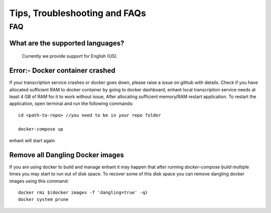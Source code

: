####################################
Tips, Troubleshooting and FAQs
####################################

FAQ
=========

What are the supported languages? 
-------------------------------------------
   Currently we provide support for English (US).
 

Error:- Docker container crashed
---------------------------------

If your transcription service crashes or docker goes down, please raise a issue on github with details.
Check if you have allocated sufficient RAM to docker container by going to docker 
dashboard, enhant local transcription service needs at least 4 GB of RAM for it to 
work without issue, After allocating sufficient memory/RAM restart application. 
To restart the application, open terminal and run the following commands::

        cd <path-to-repo> //you need to be in your repo folder

        docker-compose up

enhant will start again


Remove all Dangling Docker images
-----------------------------------

If you are using docker to build and manage enhant it may happen
that after running *docker-compose build* multiple times you may
start to run out of disk space.
To recover some of this disk space you can remove dangling docker images
using this command::
 
        docker rmi $(docker images -f 'dangling=true' -q)
        docker system prune
